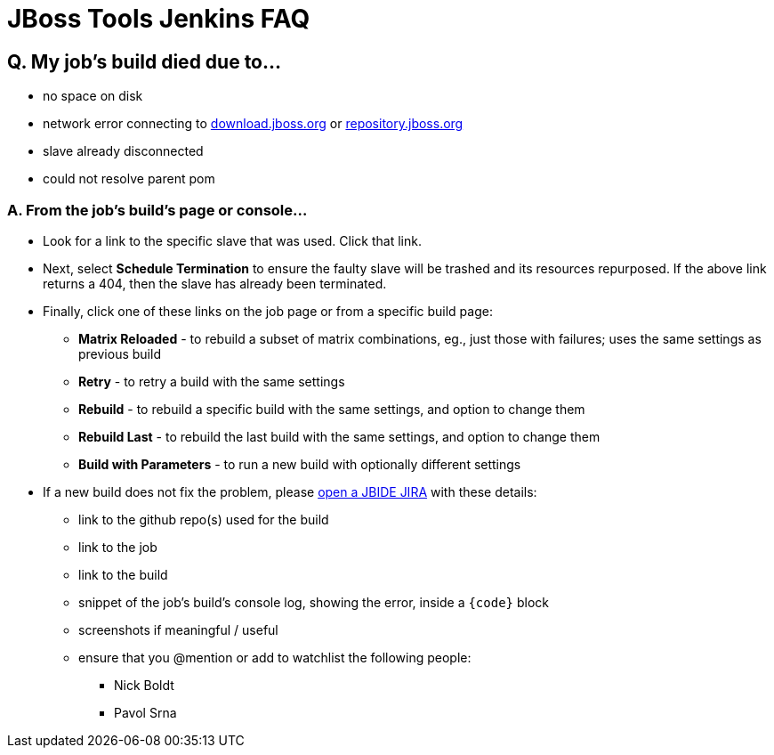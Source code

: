 # JBoss Tools Jenkins FAQ


## Q. My job's build died due to...

* no space on disk

* network error connecting to link:http://download.jboss.org/jbosstools/oxygen/[download.jboss.org] or link:https://repository.jboss.org/nexus/#nexus-search;gav~org.jboss.tools[repository.jboss.org]

* slave already disconnected

* could not resolve parent pom

### A. From the job's build's page or console...

* Look for a link to the specific slave that was used. Click that link.

* Next, select *Schedule Termination* to ensure the faulty slave will be trashed and its resources repurposed. If the above link returns a 404, then the slave has already been terminated.

* Finally, click one of these links on the job page or from a specific build page:

** *Matrix Reloaded* - to rebuild a subset of matrix combinations, eg., just those with failures; uses the same settings as previous build
** *Retry* - to retry a build with the same settings
** *Rebuild* - to rebuild a specific build with the same settings, and option to change them
** *Rebuild Last* - to rebuild the last build with the same settings, and option to change them
** *Build with Parameters* - to run a new build with optionally different settings

* If a new build does not fix the problem, please link:https://issues.jboss.org/secure/CreateIssue.jspa?pid=10020&issuetype=1[open a JBIDE JIRA] with these details:

** link to the github repo(s) used for the build
** link to the job
** link to the build
** snippet of the job's build's console log, showing the error, inside a `{code}` block
** screenshots if meaningful / useful
** ensure that you @mention or add to watchlist the following people:
*** Nick Boldt
*** Pavol Srna

